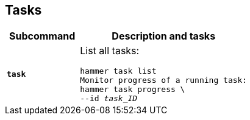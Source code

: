 :_mod-docs-content-type: REFERENCE

[id='tasks']
== Tasks

[cols="3a,7a",options="header",]
|====
|Subcommand |Description and tasks
|`*task*` |List all tasks:
[subs="+quotes"]
----
hammer task list
Monitor progress of a running task:
hammer task progress \
--id _task_ID_
----
|====
